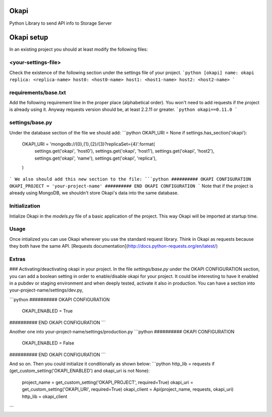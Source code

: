 Okapi
=====

Python Library to send API info to Storage Server

Okapi setup 
===========
In an existing project you should at least modify the following files:

<your-settings-file>
--------------------
Check the existence of the following section under the settings file of your 
project.
```python
[okapi]
name: okapi
replica: <replica-name>
host0: <host0-name>
host1: <host1-name>
host2: <host2-name>
```

requirements/base.txt
---------------------
Add the following requirement line in the proper place (alphabetical order). You 
won't need to add requests if the project is already using it. Anyway requests 
version should be, at least 2.2.11 or greater.
```python
okapi==0.11.0
```

settings/base.py
----------------
Under the database section of the file we should add:
```python
OKAPI_URI = None
if settings.has_section('okapi'):
    OKAPI_URI = 'mongodb://{0},{1},{2}/{3}?replicaSet={4}'.format(
        settings.get('okapi', 'host0'),
        settings.get('okapi', 'host1'),
        settings.get('okapi', 'host2'),
        settings.get('okapi', 'name'),
        settings.get('okapi', 'replica'),
    )
```
We also should add this new section to the file:
```python
########## OKAPI CONFIGURATION
OKAPI_PROJECT = 'your-project-name'
########## END OKAPI CONFIGURATION
```
Note that if the project is already using MongoDB, we shouldn't store Okapi's
data into the same database.

Initialization
--------------
Intialize Okapi in the `models.py` file of a basic application of the project.
This way Okapi will be imported at startup time.

Usage
-----
Once intialized you can use Okapi wherever you use the standard request library.
Think in Okapi as requests because they both have the same API.
[Requests documentation](http://docs.python-requests.org/en/latest/)

Extras
------
### Activating/deactivating okapi in your project.
In the file `settings/base.py` under the OKAPI CONFIGURATION section, you can 
add a boolean setting in order to enable/disable okapi for your project. It 
could be interesting to have it enabled in a pubdev or staging environment and 
when deeply tested, activate it also in production.
You can have a section into your-project-name/settings/dev.py, 

```python
########## OKAPI CONFIGURATION
    OKAPI_ENABLED = True
########## END OKAPI CONFIGURATION
```

Another one into your-project-name/settings/production.py 
```python
########## OKAPI CONFIGURATION
    OKAPI_ENABLED = False
########## END OKAPI CONFIGURATION
```

And so on. Then you could initialize it conditionally as shown below:
```python
http_lib = requests
if (get_custom_setting('OKAPI_ENABLED') and okapi_uri is not None):
    project_name = get_custom_setting('OKAPI_PROJECT', required=True)
    okapi_uri = get_custom_setting('OKAPI_URI', required=True)
    okapi_client = Api(project_name, requests, okapi_uri)
    http_lib = okapi_client
```

